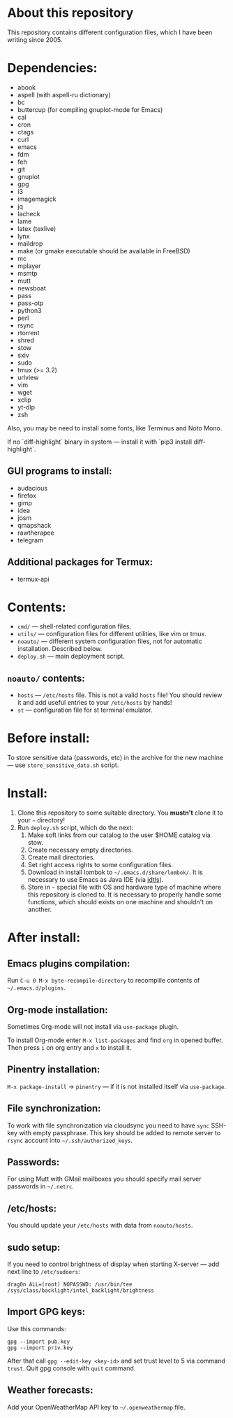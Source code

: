 * About this repository

This repository contains different configuration files, which I have been
writing since 2005.

* Dependencies:
- abook
- aspell (with aspell-ru dictionary)
- bc
- buttercup (for compiling gnuplot-mode for Emacs)
- cal
- cron
- ctags
- curl
- emacs
- fdm
- feh
- git
- gnuplot
- gpg
- i3
- imagemagick
- jq
- lacheck
- lame
- latex (texlive)
- lynx
- maildrop
- make (or gmake executable should be available in FreeBSD)
- mc
- mplayer
- msmtp
- mutt
- newsboat
- pass
- pass-otp
- python3
- perl
- rsync
- rtorrent
- shred
- stow
- sxiv
- sudo
- tmux (>= 3.2)
- urlview
- vim
- wget
- xclip
- yt-dlp
- zsh

Also, you may be need to install some fonts, like Terminus and Noto Mono.

If no `diff-highlight` binary in system — install it with `pip3 install
diff-highlight`.

** GUI programs to install:
- audacious
- firefox
- gimp
- idea
- josm
- qmapshack
- rawtherapee
- telegram

** Additional packages for Termux:
- termux-api

* Contents:
- =cmd/= — shell-related configuration files.
- =utils/= — configuration files for different utilities, like vim or tmux.
- =noauto/= — different system configuration files, not for automatic
  installation. Described below.
- =deploy.sh= — main deployment script.

** =noauto/= contents:
- =hosts= — =/etc/hosts= file. This is not a valid =hosts= file! You should
  review it and add useful entries to your =/etc/hosts= by hands!
- =st= — configuration file for st terminal emulator.

* Before install:
To store sensitive data (passwords, etc) in the archive for the new machine —
use =store_sensitive_data.sh= script.

* Install:
1. Clone this repository to some suitable directory. You *mustn't* clone it to
   your =~= directory!
2. Run =deploy.sh= script, which do the next:
   1) Make soft links from our catalog to the user $HOME catalog via stow.
   2) Create necessary empty directories.
   3) Create mail directories.
   4) Set right access rights to some configuration files.
   5) Download in install lombok to =~/.emacs.d/share/lombok/=. It is
      necessary to use Emacs as Java IDE (via [[https://github.com/eclipse/eclipse.jdt.ls][jdtls]]).
   6) Store in =~= special file with OS and hardware type of machine where
      this repository is cloned to. It is necessary to properly handle some
      functions, which should exists on one machine and shouldn't on another.

* After install:
** Emacs plugins compilation:
Run =C-u 0 M-x byte-recompile-directory= to recomplile contents of
=~/.emacs.d/plugins=.
** Org-mode installation:
Sometimes Org-mode will not install via =use-package= plugin.

To install Org-mode enter =M-x list-packages= and find =org= in opened
buffer. Then press =i= on org entry and =x= to install it.
** Pinentry installation:
=M-x package-install= -> =pinentry= — if it is not installed itself via
=use-package=.
** File synchronization:
To work with file synchronization via cloudsync you need to have =sync=
SSH-key with empty passphrase. This key should be added to remote server to
=rsync= account into =~/.ssh/authorized_keys=.
** Passwords:
For using Mutt with GMail mailboxes you should specify mail server passwords
in =~/.netrc=.
** /etc/hosts:
You should update your =/etc/hosts= with data from =noauto/hosts=.
** sudo setup:
If you need to control brightness of display when starting X-server — add next
line to =/etc/sudoers=:
#+BEGIN_EXAMPLE
drag0n ALL=(root) NOPASSWD: /usr/bin/tee /sys/class/backlight/intel_backlight/brightness
#+END_EXAMPLE
** Import GPG keys:
Use this commands:
#+BEGIN_EXAMPLE
gpg --import pub.key
gpg --import priv.key
#+END_EXAMPLE

After that call =gpg --edit-key <key-id>= and set trust level to 5 via command
=trust=. Quit gpg console with =quit= command.
** Weather forecasts:
Add your OpenWeatherMap API key to =~/.openweathermap= file.

